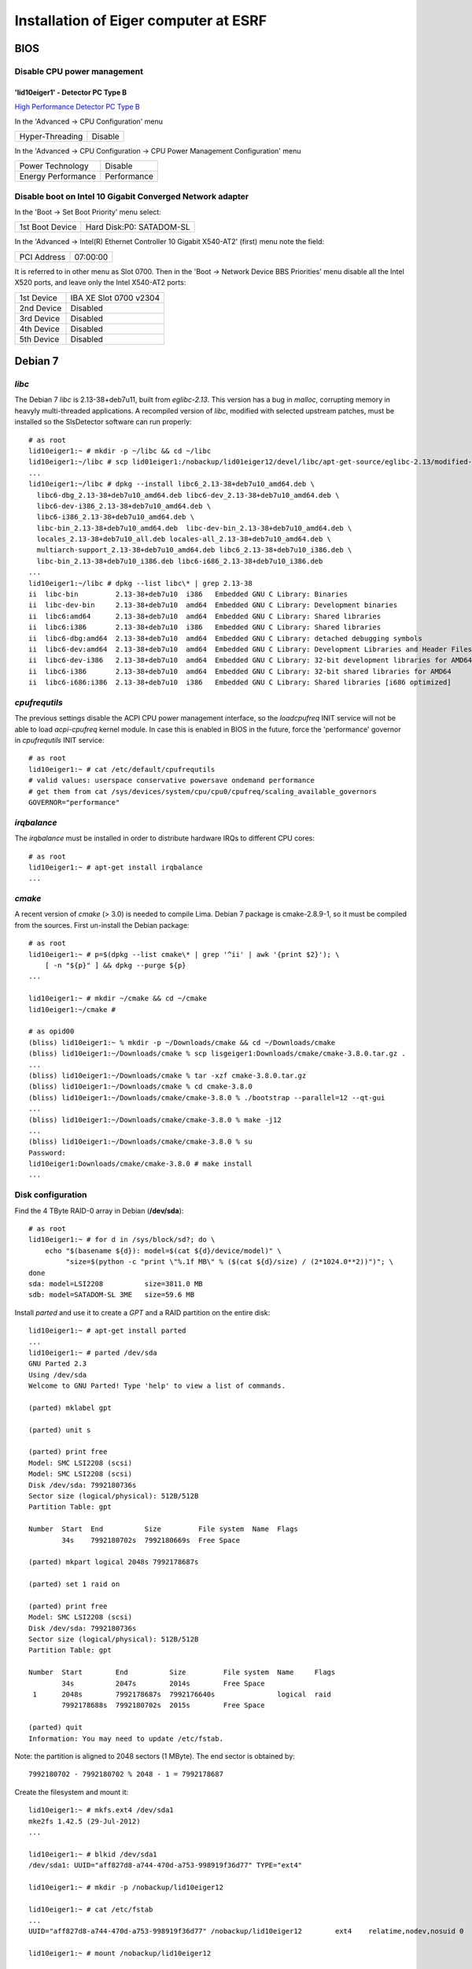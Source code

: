 Installation of Eiger computer at ESRF
======================================

BIOS
----

Disable CPU power management
~~~~~~~~~~~~~~~~~~~~~~~~~~~~

'lid10eiger1' - Detector PC Type B
^^^^^^^^^^^^^^^^^^^^^^^^^^^^^^^^^^

`High Performance Detector PC Type B <http://wikiserv.esrf.fr/bliss/index.php/High_Performance_Detector_PC#Fourth_Generation_-_E4.2FSupermicro_-_CCTF_Detector_PC_Type-B>`_

In the 'Advanced -> CPU Configuration' menu

+-----------------+---------+
| Hyper-Threading | Disable |
+-----------------+---------+

In the 'Advanced -> CPU Configuration -> CPU Power Management
Configuration' menu

+--------------------+-------------+
| Power Technology   | Disable     |
+--------------------+-------------+
| Energy Performance | Performance |
+--------------------+-------------+

Disable boot on Intel 10 Gigabit Converged Network adapter
~~~~~~~~~~~~~~~~~~~~~~~~~~~~~~~~~~~~~~~~~~~~~~~~~~~~~~~~~~

In the 'Boot -> Set Boot Priority' menu select:

+-----------------+--------------------------+
| 1st Boot Device | Hard Disk:P0: SATADOM-SL |
+-----------------+--------------------------+

In the 'Advanced -> Intel(R) Ethernet Controller 10 Gigabit X540-AT2'
(first) menu note the field:

+-------------+----------+
| PCI Address | 07:00:00 |
+-------------+----------+

It is referred to in other menu as Slot 0700. Then in the 'Boot ->
Network Device BBS Priorities' menu disable all the Intel X520 ports,
and leave only the Intel X540-AT2 ports:

+------------+------------------------+
| 1st Device | IBA XE Slot 0700 v2304 |
+------------+------------------------+
| 2nd Device | Disabled               |
+------------+------------------------+
| 3rd Device | Disabled               |
+------------+------------------------+
| 4th Device | Disabled               |
+------------+------------------------+
| 5th Device | Disabled               |
+------------+------------------------+

Debian 7
--------

*libc*
~~~~~~

The Debian 7 *libc* is 2.13-38+deb7u11, built from *eglibc-2.13*. This
version has a bug in *malloc*, corrupting memory in heavyly
multi-threaded applications. A recompiled version of *libc*, modified
with selected upstream patches, must be installed so the SlsDetector
software can run properly:

::

    # as root
    lid10eiger1:~ # mkdir -p ~/libc && cd ~/libc
    lid10eiger1:~/libc # scp lid01eiger1:/nobackup/lid01eiger12/devel/libc/apt-get-source/eglibc-2.13/modified-02/*.deb .
    ...
    lid10eiger1:~/libc # dpkg --install libc6_2.13-38+deb7u10_amd64.deb \
      libc6-dbg_2.13-38+deb7u10_amd64.deb libc6-dev_2.13-38+deb7u10_amd64.deb \
      libc6-dev-i386_2.13-38+deb7u10_amd64.deb \
      libc6-i386_2.13-38+deb7u10_amd64.deb \
      libc-bin_2.13-38+deb7u10_amd64.deb  libc-dev-bin_2.13-38+deb7u10_amd64.deb \
      locales_2.13-38+deb7u10_all.deb locales-all_2.13-38+deb7u10_amd64.deb \
      multiarch-support_2.13-38+deb7u10_amd64.deb libc6_2.13-38+deb7u10_i386.deb \
      libc-bin_2.13-38+deb7u10_i386.deb libc6-i686_2.13-38+deb7u10_i386.deb
    ...
    lid10eiger1:~/libc # dpkg --list libc\* | grep 2.13-38
    ii  libc-bin         2.13-38+deb7u10  i386   Embedded GNU C Library: Binaries
    ii  libc-dev-bin     2.13-38+deb7u10  amd64  Embedded GNU C Library: Development binaries
    ii  libc6:amd64      2.13-38+deb7u10  amd64  Embedded GNU C Library: Shared libraries
    ii  libc6:i386       2.13-38+deb7u10  i386   Embedded GNU C Library: Shared libraries
    ii  libc6-dbg:amd64  2.13-38+deb7u10  amd64  Embedded GNU C Library: detached debugging symbols
    ii  libc6-dev:amd64  2.13-38+deb7u10  amd64  Embedded GNU C Library: Development Libraries and Header Files
    ii  libc6-dev-i386   2.13-38+deb7u10  amd64  Embedded GNU C Library: 32-bit development libraries for AMD64
    ii  libc6-i386       2.13-38+deb7u10  amd64  Embedded GNU C Library: 32-bit shared libraries for AMD64
    ii  libc6-i686:i386  2.13-38+deb7u10  i386   Embedded GNU C Library: Shared libraries [i686 optimized]

*cpufrequtils*
~~~~~~~~~~~~~~

The previous settings disable the ACPI CPU power management interface,
so the *loadcpufreq* INIT service will not be able to load
*acpi-cpufreq* kernel module. In case this is enabled in BIOS in the
future, force the 'performance' governor in *cpufrequtils* INIT service:

::

    # as root
    lid10eiger1:~ # cat /etc/default/cpufrequtils
    # valid values: userspace conservative powersave ondemand performance
    # get them from cat /sys/devices/system/cpu/cpu0/cpufreq/scaling_available_governors
    GOVERNOR="performance"

*irqbalance*
~~~~~~~~~~~~

The *irqbalance* must be installed in order to distribute hardware IRQs
to different CPU cores:

::

    # as root
    lid10eiger1:~ # apt-get install irqbalance
    ...

*cmake*
~~~~~~~~~~~~

A recent version of *cmake* (> 3.0) is needed to compile Lima. Debian 7 package is 
cmake-2.8.9-1, so it must be compiled from the sources. First un-install the Debian package:

::

    # as root
    lid10eiger1:~ # p=$(dpkg --list cmake\* | grep '^ii' | awk '{print $2}'); \
        [ -n "${p}" ] && dpkg --purge ${p}
    ...

    lid10eiger1:~ # mkdir ~/cmake && cd ~/cmake
    lid10eiger1:~/cmake # 

    # as opid00
    (bliss) lid10eiger1:~ % mkdir -p ~/Downloads/cmake && cd ~/Downloads/cmake
    (bliss) lid10eiger1:~/Downloads/cmake % scp lisgeiger1:Downloads/cmake/cmake-3.8.0.tar.gz .
    ...
    (bliss) lid10eiger1:~/Downloads/cmake % tar -xzf cmake-3.8.0.tar.gz 
    (bliss) lid10eiger1:~/Downloads/cmake % cd cmake-3.8.0
    (bliss) lid10eiger1:~/Downloads/cmake/cmake-3.8.0 % ./bootstrap --parallel=12 --qt-gui
    ...
    (bliss) lid10eiger1:~/Downloads/cmake/cmake-3.8.0 % make -j12
    ...
    (bliss) lid10eiger1:~/Downloads/cmake/cmake-3.8.0 % su
    Password: 
    lid10eiger1:Downloads/cmake/cmake-3.8.0 # make install
    ...


Disk configuration
~~~~~~~~~~~~~~~~~~

Find the 4 TByte RAID-0 array in Debian (**/dev/sda**):

::

    # as root
    lid10eiger1:~ # for d in /sys/block/sd?; do \
        echo "$(basename ${d}): model=$(cat ${d}/device/model)" \
             "size=$(python -c "print \"%.1f MB\" % ($(cat ${d}/size) / (2*1024.0**2))")"; \
    done
    sda: model=LSI2208          size=3811.0 MB
    sdb: model=SATADOM-SL 3ME   size=59.6 MB

Install *parted* and use it to create a *GPT* and a RAID partition on
the entire disk:

::

    lid10eiger1:~ # apt-get install parted
    ...
    lid10eiger1:~ # parted /dev/sda
    GNU Parted 2.3
    Using /dev/sda
    Welcome to GNU Parted! Type 'help' to view a list of commands.

    (parted) mklabel gpt

    (parted) unit s

    (parted) print free
    Model: SMC LSI2208 (scsi)
    Model: SMC LSI2208 (scsi)
    Disk /dev/sda: 7992180736s
    Sector size (logical/physical): 512B/512B
    Partition Table: gpt

    Number  Start  End          Size         File system  Name  Flags
            34s    7992180702s  7992180669s  Free Space

    (parted) mkpart logical 2048s 7992178687s

    (parted) set 1 raid on

    (parted) print free
    Model: SMC LSI2208 (scsi)
    Disk /dev/sda: 7992180736s
    Sector size (logical/physical): 512B/512B
    Partition Table: gpt

    Number  Start        End          Size         File system  Name     Flags
            34s          2047s        2014s        Free Space
     1      2048s        7992178687s  7992176640s               logical  raid
            7992178688s  7992180702s  2015s        Free Space

    (parted) quit
    Information: You may need to update /etc/fstab.

Note: the partition is aligned to 2048 sectors (1 MByte). The end sector
is obtained by:

::

    7992180702 - 7992180702 % 2048 - 1 = 7992178687

Create the filesystem and mount it:

::

    lid10eiger1:~ # mkfs.ext4 /dev/sda1
    mke2fs 1.42.5 (29-Jul-2012)
    ...

    lid10eiger1:~ # blkid /dev/sda1
    /dev/sda1: UUID="aff827d8-a744-470d-a753-998919f36d77" TYPE="ext4"

    lid10eiger1:~ # mkdir -p /nobackup/lid10eiger12

    lid10eiger1:~ # cat /etc/fstab
    ...
    UUID="aff827d8-a744-470d-a753-998919f36d77" /nobackup/lid10eiger12        ext4    relatime,nodev,nosuid 0       2

    lid10eiger1:~ # mount /nobackup/lid10eiger12

    lid10eiger1:~ # df -h /nobackup/lid10eiger12
    Filesystem      Size  Used Avail Use% Mounted on
    /dev/sda1       3.7T  196M  3.5T   1% /nobackup/lid10eiger12

    lid10eiger1:~ # mkdir /nobackup/lid10eiger12/data
    lid10eiger1:~ # chmod a+w /nobackup/lid10eiger12/data

Test the effective write speed:

::

    lid10eiger1:~ # mkdir /nobackup/lid10eiger12/data/eiger
    lid10eiger1:~ # chmod a+w /nobackup/lid10eiger12/data/eiger
    lid10eiger1:~ # dd if=/dev/zero bs=8M count=4096 of=/nobackup/lid10eiger12/data/eiger/test.raw
    4096+0 records in
    4096+0 records out
    34359738368 bytes (34 GB) copied, 32.3067 s, 1.1 GB/s

Network performance
~~~~~~~~~~~~~~~~~~~

Add *opid00* user:

::

    # as root
    lid10eiger1:~ # mkuser opid00
    ...

Create *netperf* group and add affected users to it:

::

    lid10eiger1:~ # groupadd netperf

    lid10eiger1:~ # for u in ahoms opid00 opid10; do \
        usermod -a -G netperf ${u}; \
    done

Allow *netperf* users to set real-time (SCHED_RR) scheduling policy with
the highest priority:

::

    lid10eiger1:~ # cat /etc/security/limits.d/net-performance.conf
    @netperf         -       rtprio 99

and also to execute *sudo* in order to change other tasks' CPU affinity
(*taskset*) and configure configure the network devices (*ethtool* and
*ifconfig*):

::

    lid10eiger1:~ # cat /etc/sudoers.d/netperf
    %netperf    ALL=(root) NOPASSWD: /usr/bin/taskset, /sbin/ethtool, \
                         /sbin/ifconfig

Tune the OS network buffer sizes:

::

    lid10eiger1:~ # cat /etc/sysctl.d/net-performance.conf
    # Receive buffers

    # Original values: sysctl -a | grep net
    #...
    #net.core.wmem_max = 131071
    #net.core.rmem_max = 131071
    #net.core.wmem_default = 229376
    #net.core.rmem_default = 229376
    #...
    #net.core.netdev_max_backlog = 1000
    #...
    #net.ipv4.tcp_mem = 1549845 2066462 3099690
    #net.ipv4.tcp_wmem = 4096   16384   4194304
    #net.ipv4.tcp_rmem = 4096   87380   6291456
    #...
    #net.ipv4.udp_mem = 1549845 2066462 3099690
    #net.ipv4.udp_rmem_min = 4096
    #net.ipv4.udp_wmem_min = 4096

    # Max & default OS receive buffer size (Bytes) for all types
    net.core.rmem_max = 134217728
    net.core.rmem_default = 134217728

    # Buffer before Linux Kernel processes them
    net.core.netdev_max_backlog = 262144

    # The minimum UDP receive buffer size (Bytes)
    net.ipv4.udp_rmem_min = 134217728

Network configuration
---------------------

Intel 10 Gigabit Converged Adapter
~~~~~~~~~~~~~~~~~~~~~~~~~~~~~~~~~~

Interface association
^^^^^^^^^^^^^^^^^^^^^

Force *eth2* and *eth3* to be in PCI-Express slot #2 ports and *eth4*
and *eth5* to be in slot #1.

First locate the Intel 10 Gigabit X520 Ethernet adapters (reported as
*Intel Corporation 82599EB 10-Gigabit SFI/SFP+ Network Connection*):

::

    lid10eiger1:~ # lspci | grep Ethernet
    02:00.0 Ethernet controller: Intel Corporation 82599EB 10-Gigabit SFI/SFP+ Network Connection (rev 01)
    02:00.1 Ethernet controller: Intel Corporation 82599EB 10-Gigabit SFI/SFP+ Network Connection (rev 01)
    05:00.0 Ethernet controller: Intel Corporation 82599EB 10-Gigabit SFI/SFP+ Network Connection (rev 01)
    05:00.1 Ethernet controller: Intel Corporation 82599EB 10-Gigabit SFI/SFP+ Network Connection (rev 01)
    07:00.0 Ethernet controller: Intel Corporation Ethernet Controller 10-Gigabit X540-AT2 (rev 01)
    07:00.1 Ethernet controller: Intel Corporation Ethernet Controller 10-Gigabit X540-AT2 (rev 01)

Then check the PCI tree:

::

    lid10eiger1:~ # lspci -t
    -+-[0000:ff]-+-08.0
    ...
     +-[0000:80]-+-01.0-[81]--
    ...
     +-[0000:7f]-+-08.0
    ...
     \-[0000:00]-+-00.0
    ...
                 +-02.0-[02-03]--+-00.0
                 |               \-00.1
                 +-02.2-[04]--
                 +-03.0-[05-06]--+-00.0
                 |               \-00.1
                 +-03.2-[07-08]--+-00.0
                 |               \-00.1
    ...

From the tree we identify the parent root device of each Intel X520
Ethernet adapter:

+--------------+--------------+
| Node         | Parent       |
+==============+==============+
| 0000:02:00.x | 0000:00:02.0 |
+--------------+--------------+
| 0000:05:00.x | 0000:00:03.0 |
+--------------+--------------+

Find the PCI-e slot from the parent root port in the CPU:

::

    lid10eiger1:~ # lspci -s 0:02.0 -vvv | grep Slot
        Capabilities: [90] Express (v2) Root Port (Slot+), MSI 00
            LnkSta: Speed 5GT/s, Width x8, TrErr- Train- SlotClk+ DLActive+ BWMgmt+ ABWMgmt-
                Slot #2, PowerLimit 25.000W; Interlock- NoCompl-
    lid10eiger1:~ # lspci -s 0:03.0 -vvv | grep Slot
        Capabilities: [90] Express (v2) Root Port (Slot+), MSI 00
            LnkSta: Speed 5GT/s, Width x8, TrErr- Train- SlotClk+ DLActive+ BWMgmt+ ABWMgmt-
                Slot #1, PowerLimit 25.000W; Interlock- NoCompl-

This means that:

+--------------+------+
| Adapter      | Slot |
+==============+======+
| 0000:02:00.x | 2    |
+--------------+------+
| 0000:05:00.x | 1    |
+--------------+------+

So we must force the following association:

+--------------+----------------+
| PCI-e Device | Network Device |
+==============+================+
| 0000:02:00.0 | eth2           |
+--------------+----------------+
| 0000:02:00.1 | eth3           |
+--------------+----------------+
| 0000:05:00.0 | eth4           |
+--------------+----------------+
| 0000:05:00.1 | eth5           |
+--------------+----------------+

This is obtained by the following *udev* network rules configuration:

::

    lid10eiger1:~ # cat /etc/udev/rules.d/70-persistent-net.rules
    # This file was automatically generated by the /lib/udev/write_net_rules
    # program, run by the persistent-net-generator.rules rules file.
    #
    # You can modify it, as long as you keep each rule on a single
    # line, and change only the value of the NAME= key.

    # PCI device 0x8086:/sys/devices/pci0000:00/0000:00:03.2/0000:07:00.1 (ixgbe)
    SUBSYSTEM=="net", ACTION=="add", DRIVERS=="?*", ATTR{address}=="0c:c4:7a:bc:d0:35", ATTR{dev_id}=="0x0", ATTR{type}=="1", KERNEL=="eth*", NAME="eth1"

    # PCI device 0x8086:/sys/devices/pci0000:00/0000:00:03.2/0000:07:00.0 (ixgbe)
    SUBSYSTEM=="net", ACTION=="add", DRIVERS=="?*", ATTR{address}=="0c:c4:7a:bc:d0:34", ATTR{dev_id}=="0x0", ATTR{type}=="1", KERNEL=="eth*", NAME="eth0"

    # PCI device 0x8086:/sys/devices/pci0000:00/0000:00:02.0/0000:02:00.1 (ixgbe)
    SUBSYSTEM=="net", ACTION=="add", DRIVERS=="?*", ATTR{address}=="90:e2:ba:86:28:65", ATTR{dev_id}=="0x0", ATTR{type}=="1", KERNEL=="eth*", NAME="eth3"

    # PCI device 0x8086:/sys/devices/pci0000:00/0000:00:02.0/0000:02:00.0 (ixgbe)
    SUBSYSTEM=="net", ACTION=="add", DRIVERS=="?*", ATTR{address}=="90:e2:ba:86:28:64", ATTR{dev_id}=="0x0", ATTR{type}=="1", KERNEL=="eth*", NAME="eth2"

    # PCI device 0x8086:/sys/devices/pci0000:00/0000:00:03.0/0000:05:00.1 (ixgbe)
    SUBSYSTEM=="net", ACTION=="add", DRIVERS=="?*", ATTR{address}=="90:e2:ba:86:2e:15", ATTR{dev_id}=="0x0", ATTR{type}=="1", KERNEL=="eth*", NAME="eth5"

    # PCI device 0x8086:/sys/devices/pci0000:00/0000:00:03.0/0000:05:00.0 (ixgbe)
    SUBSYSTEM=="net", ACTION=="add", DRIVERS=="?*", ATTR{address}=="90:e2:ba:86:2e:14", ATTR{dev_id}=="0x0", ATTR{type}=="1", KERNEL=="eth*", NAME="eth4"

Reboot and verify that the association is OK:

::

    lid10eiger1:~ # ls -l /sys/class/net/eth?/device
    lrwxrwxrwx 1 root root 0 Sep  7 21:05 /sys/class/net/eth0/device -> ../../../0000:07:00.0
    lrwxrwxrwx 1 root root 0 Sep  7 21:05 /sys/class/net/eth1/device -> ../../../0000:07:00.1
    lrwxrwxrwx 1 root root 0 Sep  7 21:05 /sys/class/net/eth2/device -> ../../../0000:02:00.0
    lrwxrwxrwx 1 root root 0 Sep  7 21:05 /sys/class/net/eth3/device -> ../../../0000:02:00.1
    lrwxrwxrwx 1 root root 0 Sep  7 21:05 /sys/class/net/eth4/device -> ../../../0000:05:00.0
    lrwxrwxrwx 1 root root 0 Sep  7 21:05 /sys/class/net/eth5/device -> ../../../0000:05:00.1

IP assignments
^^^^^^^^^^^^^^

Assign the following addresses to the Eiger interfaces:

+----------------+---------------------+--------------+
| Network Device | Function            | IP Address   |
+================+=====================+==============+
| eth2           | Top-Half Control    | 192.168.11.1 |
+----------------+---------------------+--------------+
| eth3           | Top-Half Data       | 192.168.12.1 |
+----------------+---------------------+--------------+
| eth4           | Bottom-Half Control | 192.168.13.1 |
+----------------+---------------------+--------------+
| eth5           | Bottom-Half Data    | 192.168.12.1 |
+----------------+---------------------+--------------+

For the 10 Gigabit data interfaces, we force:

-  MTU 9000
-  Rx adaptive interrupt moderation cycle of 100 usecs: */sbin/ethtool
   -C ethX rx-usecs 100*
-  Rx ring buffer size of 4096 entries: */sbin/ethtool -G ethX rx 4096*

The resulting */etc/network/interfaces* file is:

::

    lid10eiger1:~ # cat /etc/network/interfaces
    # This file describes the network interfaces available on your system
    # and how to activate them. For more information, see interfaces(5).

    # The loopback network interface
    auto lo
    iface lo inet loopback

    # The primary network interface
    auto eth0
    allow-hotplug eth0
    iface eth0 inet dhcp
    #   up sleep 5; /sbin/ethtool -s eth0 autoneg off speed 100 duplex full
        up sleep 5; /sbin/ethtool -s eth0 autoneg on speed 1000 duplex full

    # The secondary network interface
    auto eth1
    allow-hotplug eth1
    iface eth1 inet static
            address 192.168.1.1
            netmask 255.255.255.0

    # The 10 Gbps FO network interfaces - Top half
    auto eth2
    allow-hotplug eth2
    iface eth2 inet static
            address 192.168.11.1
            netmask 255.255.255.0
    auto eth3
    allow-hotplug eth3
    iface eth3 inet static
            address 192.168.12.1
            netmask 255.255.255.0
            mtu 9000
            up while /sbin/ethtool eth3 | grep 'Link detected' | grep -q no; do sleep 1; done; /sbin/ethtool -C eth3 rx-usecs 100; /sbin/ethtool -G eth3 rx 4096

    # The 10 Gbps FO network interfaces - Bottom half
    auto eth4
    allow-hotplug eth4
    iface eth4 inet static
            address 192.168.13.1
            netmask 255.255.255.0
    auto eth5
    allow-hotplug eth5
    iface eth5 inet static
            address 192.168.14.1
            netmask 255.255.255.0
            mtu 9000
            up while /sbin/ethtool eth5 | grep 'Link detected' | grep -q no; do sleep 1; done; /sbin/ethtool -C eth5 rx-usecs 100; /sbin/ethtool -G eth5 rx 4096

PSI/Eiger modules
~~~~~~~~~~~~~~~~~

Define the PSI/Eiger module IPs (data interfaces are not actually
needed):

::

    lid10eiger1:~ # cat /etc/hosts
    #============= OS ====================
    127.0.0.1   localhost
    127.0.1.1   lid10eiger1.esrf.fr lid10eiger1

    #============= Eiger ====================
    # Direct Connection - Top half
    192.168.11.10   beb021.esrf.fr  beb021
    #192.168.12.20  beb02110ge1.esrf.fr     beb02110ge1

    # Direct Connection - Bottom half
    192.168.13.11   beb020.esrf.fr  beb020
    #192.168.14.21  beb02010ge1.esrf.fr     beb02010ge1

    #============= OS ====================
    # The following lines are desirable for IPv6 capable hosts
    ::1     localhost ip6-localhost ip6-loopback
    ff02::1 ip6-allnodes
    ff02::2 ip6-allrouters

Modify *nsswitch.conf* to first look at */etc/hosts* when resolving
names:

::

    lid10eiger1:~ # cat /etc/nsswitch.conf
    # /etc/nsswitch.conf
    ...
    hosts:          files dns [NOTFOUND=return] mdns4_minimal mdns4
    ...

DHCP configuration
~~~~~~~~~~~~~~~~~~

Install *DHCP server* software:

::

    # as root
    lid10eiger1:~ # apt-get install isc-dhcp-server
    ...
    [FAIL] Starting ISC DHCP server: dhcpd[....] check syslog for diagnostics. ... failed!
     failed!
    invoke-rc.d: initscript isc-dhcp-server, action "start" failed.
    ldegjfrau1:~ # apt-get install isc-dhcp-server
    ...

Define the dynamic addresses and Eiger MAC/name relations:

::

    lid10eiger1:~ # cat /etc/dhcp/dhcpd.conf
    ...
    option domain-name "esrf.fr";
    option domain-name-servers dns1.esrf.fr, dns2.esrf.fr;
    ...
    # This is a very basic subnet declaration.

    subnet 192.168.1.0 netmask 255.255.255.0 {
      range 192.168.1.128 192.168.1.191;
    }

    subnet 192.168.11.0 netmask 255.255.255.0 {
      range 192.168.11.128 192.168.11.191;
    }

    subnet 192.168.12.0 netmask 255.255.255.0 {
      range 192.168.12.128 192.168.12.191;
    }

    subnet 192.168.13.0 netmask 255.255.255.0 {
      range 192.168.13.128 192.168.13.191;
    }

    subnet 192.168.14.0 netmask 255.255.255.0 {
      range 192.168.14.128 192.168.14.191;
    }

    # PSI Eiger 500k detectors

    host beb021 {
      hardware ethernet 00:50:c2:46:d9:2a;
      fixed-address beb021.esrf.fr;
    }

    host beb020 {
      hardware ethernet 00:50:c2:46:d9:28;
      fixed-address beb020.esrf.fr;
    }
    ...

Specify the interfaces *DHCP server* will listen on:

::

    lid10eiger1:~ # cat /etc/default/isc-dhcp-server
    ...
    INTERFACES="eth2 eth4"

Reboot the computer for the changes to be applied. Verify that the
*dhcp* server is running on the given interfaces:

::

    lid10eiger1:~ # ps -ef | grep dhcpd | grep -v grep
    root      3923     1  0 21:48 ?        00:00:00 /usr/sbin/dhcpd -q -cf /etc/dhcp/dhcpd.conf -pf /var/run/dhcpd.pid eth2 eth4

Restart the detector, wait for 20 sec and check that the links are OK:

::

    lid10eiger1:~ # for i in $(seq 2 5); do n="eth${i}"; ifconfig ${n} | grep UP; done
              UP BROADCAST RUNNING MULTICAST  MTU:1500  Metric:1
              UP BROADCAST RUNNING MULTICAST  MTU:9000  Metric:1
              UP BROADCAST RUNNING MULTICAST  MTU:1500  Metric:1
              UP BROADCAST RUNNING MULTICAST  MTU:9000  Metric:1

    lid10eiger1:~ # ping -c 1 beb021; ping -c 1 beb020
    PING beb021.esrf.fr (192.168.11.10) 56(84) bytes of data.
    64 bytes from beb021.esrf.fr (192.168.11.10): icmp_req=1 ttl=64 time=0.357 ms

    --- beb021.esrf.fr ping statistics ---
    1 packets transmitted, 1 received, 0% packet loss, time 0ms
    rtt min/avg/max/mdev = 0.357/0.357/0.357/0.000 ms
    PING beb020.esrf.fr (192.168.13.11) 56(84) bytes of data.
    64 bytes from beb020.esrf.fr (192.168.13.11): icmp_req=1 ttl=64 time=0.399 ms

    --- beb020.esrf.fr ping statistics ---
    1 packets transmitted, 1 received, 0% packet loss, time 0ms
    rtt min/avg/max/mdev = 0.399/0.399/0.399/0.000 ms

SlsDetectors Software
---------------------

ROOT installation
~~~~~~~~~~~~~~~~~

Install development packages necessary as root:

::

    lid10eiger1:~ # apt-get install libxpm-dev libldap2-dev libmysqlclient-dev \
                                   libavahi-client-dev libavahi-compat-libdnssd-dev \
                                   libfftw3-dev graphviz-dev libxml2-dev libcfitsio3-dev
    ...

Unpack the ROOT sources on a user's directory (*~opid00*), build it (12
parallel jobs: one per core), and install on /opt/root:

::

    lid10eiger1:~/Downloads % mkdir -p ~/Downloads
    lid10eiger1:~/Downloads % cd ~/Downloads
    lid10eiger1:~/Downloads % scp lisgeiger1:Downloads/root_v5.34.34.source.tar.gz .
    root_v5.34.34.source.tar.gz                   100%   72MB  71.7MB/s   00:01
    lid10eiger1:~/Downloads % tar -xzf root_v5.34.34.source.tar.gz
    lid10eiger1:~/Downloads % mkdir rootbuild
    lid10eiger1:~/Downloads % cd rootbuild
    lid10eiger1:~/Downloads/rootbuild % cmake ~/Downloads/root
    ...
    lid10eiger1:~/Downloads/rootbuild % cmake --build . -- -j12
    ...
    lid10eiger1:~/Downloads/rootbuild % su
    Password:
    lid10eiger1:/users/opid00/Downloads/rootbuild # cmake -DCMAKE_INSTALL_PREFIX=/opt/root -P cmake_install.cmake
    ...

Include ROOT initialisation script in the global /etc/profile.d chain:

::

    lid10eiger1:~ # echo ". /opt/root/bin/thisroot.sh" > /etc/profile.d/root.sh

Qt4 environment
~~~~~~~~~~~~~~~

Do the same for Qt4:

::

    lid10eiger1:~ # echo "QTDIR=/usr/share/qt4
    export QTDIR" > /etc/profile.d/qt4.sh

Qwt development package installation
~~~~~~~~~~~~~~~~~~~~~~~~~~~~~~~~~~~~

Qwt development package is needed by some applications in the
*SlsDetectorsSoftware*:

::

    lid10eiger1:~ # apt-get install libqwt-dev
    Reading package lists... Done
    Building dependency tree
    Reading state information... Done
    The following packages will be REMOVED:
      libqwt5-qt4-dev
    The following NEW packages will be installed:
      libqwt-dev
    0 upgraded, 1 newly installed, 1 to remove and 210 not upgraded.
    Need to get 111 kB of archives.
    After this operation, 35.8 kB of additional disk space will be used.
    Do you want to continue [Y/n]? y
    ...

    lid10eiger1:~ # dpkg --list libqwt\* | grep '^ii'
    ii  libqwt-dev          6.0.0-1.2       amd64  Qt widgets library for technical applications (development)
    ii  libqwt5-doc         5.2.2-3         all    Qt widgets library for technical applications (documentation)
    ii  libqwt5-qt4         5.2.2-3         amd64  Qt4 widgets library for technical applications (runtime)
    ii  libqwt6             6.0.0-1.2       amd64  Qt widgets library for technical applications (runtime)
    ii  libqwtplot3d-qt4-0  0.2.7+svn191-7  amd64  3D plotting library based on Qt4/OpenGL (runtime)

BLISS software installation
~~~~~~~~~~~~~~~~~~~~~~~~~~~

Install and execute the `GitLab
Admin/bliss_python_install <https://gitlab.esrf.fr/Admin/bliss_python_install>`__
script (*blissadm*).

First, install the Gitlab project deployment keys:

::

    # as blissadm
    lid10eiger1:~ % bliss_rpm dev-gitlab
    Installing package dev-gitlab-src-1.3-1.src.rpm
    ...

Then clone the project:

::

    lid10eiger1:~ % mkdir -p ~/src/install
    lid10eiger1:~ % cd ~/src/install
    lid10eiger1:~/src/install % git clone git@blissinstaller.gitlab.esrf.fr:Admin/bliss_python_install.git
    lid10eiger1:~/src/install % ssh root@localhost
    The authenticity of host 'localhost (127.0.0.1)' can't be established.
    ECDSA key fingerprint is d7:da:38:9c:c4:20:8f:87:66:73:5a:85:62:44:01:f8.
    Are you sure you want to continue connecting (yes/no)? yes
    Warning: Permanently added 'localhost' (ECDSA) to the list of known hosts.
    root@localhost's password:
    ...

And execute the script as *root*:

::

    lid10eiger1:~/src/install % ssh root@localhost
    The authenticity of host 'localhost (127.0.0.1)' can't be established.
    ECDSA key fingerprint is d7:da:38:9c:c4:20:8f:87:66:73:5a:85:62:44:01:f8.
    Are you sure you want to continue connecting (yes/no)? yes
    ...

    lid10eiger1:~ # /users/blissadm/src/install/bliss_python_install/install_python_debian
    Logging to file: /users/blissadm/admin/log/install_python_debian.log
    Running on debian7 lid10eiger1 [Fri Sep  8 16:19:52 CEST 2017]
    6576d6b78ac7469a254d310e6136931c  install_python_debian
    98c591cbf712ac69e6963058c2c9474c  install_python_debian.blissadm
    ...

Install *PyTango*, needed by *Lima*:

::

    # as blissadm
    lid10eiger1:~/src/install % bliss_rpm six
    Installing package six-src-1.0-1.src.rpm
    ...

    lid10eiger1:~/src/install % bliss_rpm tango_lib
    Installing package tango_lib-debian7-9.25-1.src.rpm
    ...

    lid10eiger1:~/src/install % bliss_rpm PyTango
    Installing package PyTango-debian7-9.5-1.src.rpm
    ...

Eiger calibration development: *Seaborn* and *Spyder*
~~~~~~~~~~~~~~~~~~~~~~~~~~~~~~~~~~~~~~~~~~~~~~~~~~~~~

The *seaborn* Python module and the *spyder* IDE for are used by Eiger
calibration development (Erik Frojdh). First *seaborn*:

::

    # as blissadm
    lid10eiger1:~ % (. blissrc && pip install seaborn)
    ...

Then install *spyder*:

::

    # as root
    lid10eiger1:/users/blissadm # apt-get install spyder
    ...

Configure *spyder* to use the BLISS python:

::

    # as opid00
    (bliss) lid10eiger1:~ % spyder

and go to 'Tools -> Preferences -> Console -> Advanced Settings ->
Python executable' and set:

+-----------------------------------+-----------------------------------+
| Path to Python interpreter        | /users/blissadm/lib/virtualenvs/b |
| executable binary                 | liss/bin/python                   |
+-----------------------------------+-----------------------------------+

Detector software and development account: *opid00*
~~~~~~~~~~~~~~~~~~~~~~~~~~~~~~~~~~~~~~~~~~~~~~~~~~~

Define the Eiger software home
^^^^^^^^^^^^^^^^^^^^^^^^^^^^^^

Add the *eiger.sh* entry in the system-wide Bash login setup scripts:

::

    # as root
    lid10eiger1:~ # cat /etc/profile.d/eiger.sh
    EIGER_HOME=~opid00
    export EIGER_HOME

Eiger environment setup
^^^^^^^^^^^^^^^^^^^^^^^

Create *eiger_setup.sh*, oriented to prepare the Eiger environment. In
the beginning it just contains the BLISS environment:

::

    # as opid00
    lid10eiger1:~ % cat eiger_setup.sh
    # Setup the Eiger data acquisition environment

    # include the BLISS environment
    . blissrc

and include it in the *.bash_profile* so it is executed at every login
shell:

::

    lid10eiger1:~ % tail -n 3 .bash_profile

    # include the PSI/Eiger environment
    . ${EIGER_HOME}/eiger_setup.sh

*git-sig* Bash helper
^^^^^^^^^^^^^^^^^^^^^

Add the *git-sig* Bash helper for authoring future commits:

::

    lid10eiger1:~ % tail -n 22 .bashrc

    # Signature: from dev-gitlab dot_bashrc

    read_esrf_3612()
    {
        echo $1 | nc 160.103.180.14 3612
    }

    git-sig()
    {
        read_esrf=$(read_esrf_3612 $1)
        if [ "${read_esrf}" != "NO USER" ]; then
            GIT_AUTHOR_NAME=$(echo "${read_esrf}" | cut -d' ' -f4- | sed 's/"//g')
            GIT_AUTHOR_EMAIL="$1@esrf.fr"
        else
            GIT_AUTHOR_NAME="$1@esrf.fr"
            GIT_AUTHOR_EMAIL="$1@esrf.fr"
        fi

        export GIT_AUTHOR_NAME GIT_AUTHOR_EMAIL
        echo "Now git will use \"$GIT_AUTHOR_NAME\" to commits until SHELL ends"
    }

Logout from *opid00* and re-login so changes are taken into account for
next steps.

Eiger-500k configuration
~~~~~~~~~~~~~~~~~~~~~~~~

Copy the Eiger-500k detector configuration file and adapt to the new
computer directories:

::

    (bliss) lid10eiger1:~ % EIGER_DIR=${EIGER_HOME}/eiger/eiger_v2.3.2
    (bliss) lid10eiger1:~ % EIGER_CONFIG=${EIGER_DIR}/config/beb-021-020-direct-FO-10g.config
    (bliss) lid10eiger1:~ % mkdir -p $(dirname ${EIGER_CONFIG})
    (bliss) lid10eiger1:~ % scp lisgeiger1:${EIGER_CONFIG} $(dirname ${EIGER_CONFIG})
    beb-021-020-direct-FO-10g.config         100%  781     0.8KB/s   00:00
    (bliss) lid10eiger1:~ % sed -i 's:lisgeiger1:lid10eiger1:g' ${EIGER_CONFIG}

The resulting configuration file:

::

    (bliss) lid10eiger1:~ % cat ${EIGER_CONFIG}
    detsizechan 1024 512

    #type Eiger+
    #top+bottom+
    hostname beb021+beb020+

    #port 1952
    #stopport 1953

    #top
    0:rx_tcpport 1961
    0:rx_udpport 50010
    0:rx_udpport2 50011
    0:rx_udpip 192.168.12.1
    0:detectorip 192.168.12.20
    0:detectormac 00:50:c2:46:d9:2b
    0:flippeddatax 0

    #bottom
    1:rx_tcpport 1962
    1:rx_udpport 50012
    1:rx_udpport2 50013
    1:rx_udpip 192.168.14.1
    1:detectorip 192.168.14.21
    1:detectormac 00:50:c2:46:d9:29
    1:flippeddatax 1

    rx_hostname lid10eiger1

    settingsdir /users/opid00/eiger/eiger_v2.3.2/settingsdir/eiger
    lock 0
    #caldir /users/opid00/eiger/eiger_v2.3.2/settingsdir/eiger
    outdir /nobackup/lid10eiger12/data/eiger

    tengiga 1
    threaded 1
    flags parallel
    iodelay 651

    trimen 7 3000 3700 4500 5400 6400 8000 9900

    index 250

Copy the detector calibration data:

::

    (bliss) lid10eiger1:~ % SLS_DETECTOR_SETTINGS=$(grep ^settings ${EIGER_CONFIG} | awk '{print $2}')/standard
    (bliss) lid10eiger1:~ % mkdir -p $(dirname ${SLS_DETECTOR_SETTINGS})
    (bliss) lid10eiger1:~ % scp -r lisgeiger1:${SLS_DETECTOR_SETTINGS} $(dirname ${SLS_DETECTOR_SETTINGS})
    ...

Add the configuration file to *eiger_setup.sh* and decode the
*EIGER_MODULES*, together with the calibration directory:

::

    (bliss) lid10eiger1:~ % tail -n 8 eiger_setup.sh

    EIGER_DIR=${EIGER_HOME}/eiger/eiger_v2.3.2
    EIGER_CONFIG=${EIGER_DIR}/config/beb-021-020-direct-FO-10g.config
    EIGER_MODULES=$(grep "^hostname" ${EIGER_CONFIG} | cut -d" " -f2 | tr '+' ' ')
    export EIGER_DIR EIGER_CONFIG EIGER_MODULES

    SLS_DETECTOR_SETTINGS=$(grep ^settings ${EIGER_CONFIG} | awk '{print $2}')/standard
    export SLS_DETECTOR_SETTINGS

Logout from *opid00* and login again in order to apply the previous
changes.


ESRF package for SlsDetectors
-----------------------------

Install the [GitLab Hardware/sls_detectors
project\|\ https://gitlab.esrf.fr/Hardware/sls_detectors]:

::

    (bliss) lid10eiger1:~ % mkdir -p ~/esrf && cd ~/esrf
    (bliss) lid10eiger1:~/esrf % git clone -o gitlab git://gitlab.esrf.fr/Hardware/sls_detectors.git
    Cloning into 'sls_detectors'...
    ...

Add the *ESRF scripts* to *eiger_setup.sh*:

::

    (bliss) lid10eiger1:~ % tail -n 5 eiger_setup.sh

    SLS_DETECTORS=${EIGER_HOME}/esrf/sls_detectors
    export SLS_DETECTORS
    PATH=${SLS_DETECTORS}/eiger/scripts:${PATH}
    export PATH

Logout and re-login as *opid00* to have the previous environment set.

Lima installation in detector software account
~~~~~~~~~~~~~~~~~~~~~~~~~~~~~~~~~~~~~~~~~~~~~~

First install *flex*, which might needed to compile some *Lima* subsystems:

::

    # as root
    lid10eiger1:~ # apt-get install flex
    ...

*Lima* is referenced as a submodule by the *sls_detectors* project installed before:

::

    # as opid00
    (bliss) lid10eiger1:~ % cd ${SLS_DETECTORS}
    (bliss) lid10eiger1:~/esrf/sls_detectors % git submodule init Lima
    Submodule 'Lima' (git://gitlab.esrf.fr/limagroup/lima.git) registered for path 'Lima'
    (bliss) lid10eiger1:~/esrf/sls_detectors % git submodule update
    ...
    (bliss) lid10eiger1:~/esrf/sls_detectors % LIMA_DIR=${SLS_DETECTORS}/Lima
    (bliss) lid10eiger1:~/esrf/sls_detectors % cd ${LIMA_DIR}
    (bliss) lid10eiger1:~/esrf/sls_detectors/Lima % git remote rename origin gitlab
    (bliss) lid10eiger1:~/esrf/sls_detectors/Lima % git remote add github.bliss git://github.com/esrf-bliss/Lima.git
    (bliss) lid10eiger1:~/esrf/sls_detectors/Lima % git fetch --all
    ...
    (bliss) lid10eiger1:~/esrf/sls_detectors/Lima % git submodule init \
        third-party/Processlib third-party/Sps \
        third-party/gldisplay \
        camera/slsdetector \
        applications/spec applications/tango/python \
        documentation
    ...
    (bliss) lid10eiger1:~/esrf/sls_detectors/Lima % git submodule update
    ...
    (bliss) lid10eiger1:~/esrf/sls_detectors/Lima % git submodule foreach git remote rename origin github.bliss
    ...
    (bliss) lid10eiger1:~/esrf/sls_detectors/Lima % git submodule foreach \
        'bash -c "git remote add gitlab \$(git config remote.github.bliss.url | sed \"s%git://github.com/esrf-bliss%git://gitlab.esrf.fr/limagroup%\")"'
    ...
    (bliss) lid10eiger1:~/esrf/sls_detectors/Lima % (cd third-party/Sps && git remote rm gitlab)
    (bliss) lid10eiger1:~/esrf/sls_detectors/Lima % (cd third-party/Processlib && \
        git remote set-url gitlab git://gitlab.esrf.fr/limagroup/processlib.git)
    (bliss) lid10eiger1:~/esrf/sls_detectors/Lima % git submodule foreach git fetch --all
    ...

Eiger software: slsDetectorPackage
~~~~~~~~~~~~~~~~~~~~~~~~~~~~~~~~~~

The *slsDetectorPackage* is in turn a submodule of the *Lima/camera/slsdetector*
plugin:

::

    # as opid00
    (bliss) lid10eiger1:~ % cd ${LIMA_DIR}/camera/slsdetector
    (bliss) lid10eiger1:Lima/camera/slsdetector % git submodule init
    Submodule 'slsDetectorPackage' (git://github.com/esrf-bliss/slsDetectorPackage.git) registered for path 'slsDetectorPackage'
    (bliss) lid10eiger1:Lima/camera/slsdetector % git submodule update
    ...
    (bliss) lid10eiger1:Lima/camera/slsdetector % cd slsDetectorPackage
    (bliss) lid10eiger1:camera/slsdetector/slsDetectorPackage % git remote rename origin github.bliss
    (bliss) lid10eiger1:camera/slsdetector/slsDetectorPackage % git remote add github.slsdetectorgroup \
        git://github.com/slsdetectorgroup/slsDetectorPackage.git
    (bliss) lid10eiger1:camera/slsdetector/slsDetectorPackage % git fetch --all
    ...

*Lima* compilation
~~~~~~~~~~~~~~~~~~

Compile *Lima*, including *slsDetectorPackage* using *CMake*:

::
    (bliss) lid10eiger1:~ % cd ${LIMA_DIR}
    (bliss) lid10eiger1:~/esrf/sls_detectors/Lima % mkdir -p ${LIMA_DIR}/install/python
    (bliss) lid10eiger1:~/esrf/sls_detectors/Lima % ./install.sh \
        --install-prefix=${LIMA_DIR}/install \
        --install-python-prefix=${LIMA_DIR}/install/python \
        slsdetector sps gldisplay edfgz python pytango-server
    ...

Add *Lima* to the *PATH*, *LD_LIBRARY_PATH* and *PYTHONPATH* environment variables in
*eiger_setup.sh*:

::

    (bliss) lid10eiger1:~ % tail -n 6 eiger_setup.sh

    LIMA_DIR=${SLS_DETECTORS}/Lima
    PATH=${LIMA_DIR}/install/bin:${PATH}
    LD_LIBRARY_PATH=${LIMA_DIR}/install/lib:${LD_LIBRARY_PATH}
    PYTHONPATH=${LIMA_DIR}/install/python:${PYTHONPATH}
    export LIMA_DIR PATH LD_LIBRARY_PATH PYTHONPATH

Logout and re-login as *opid00*, so the previous changes can be tested. 
First, test the 'slsDetectorGui':

::

    (bliss) lid10eiger1:~ % start_eiger_gui
    ...

One *xterm* per Receiver (half-module) window should appear. Accept the
message box acknowleging the detector configuration parameters, and the
GUI will open. Wait for few seconds until a message box pops out asking
to activate the high voltage; answer *No*. In the GUI, disable the *File
Name* check box and press *Start* for a single acquisition. A frame
should be taken.

Finally, test the *Lima* plugin:

::

    (bliss) lid10eiger1:~ % cd ${LIMA_DIR}
    (bliss) lid10eiger1:~/esrf/sls_detectors/Lima % mkdir -p /nobackup/lid10eiger12/data/eiger/lima
    (bliss) lid10eiger1:~/esrf/sls_detectors/Lima % ln -s /nobackup/lid10eiger12/data/eiger/lima data
    (bliss) lid10eiger1:~/esrf/sls_detectors/Lima % rm -f data/img*.edf && \
                                                    python camera/slsdetector/test/test_slsdetector_control.py -c ${EIGER_CONFIG}
    ...

Clean the shared memory segments used by the SlsDetector library, so
thay can be re-created by *opid10*:

::

    # as opid00
    (bliss) lid10eiger1:~ % for m in $(ipcs -m | grep '^0x000016' | awk '{print $2}'); do \
                                ipcrm -m ${m}; \
                            done


Setup *opid10* account
~~~~~~~~~~~~~~~~~~~~~~

Include the Eiger environment at login:

::

    # as opid10
    lid10eiger1:~ % tail -n 3 .bash_profile

    # include the PSI/Eiger environment
    . ${EIGER_HOME}/eiger_setup.sh


Install Lima Python Tango software in *blissadm*
~~~~~~~~~~~~~~~~~~~~~~~~~~~~~~~~~~~~~~~~~~~~~~~~

Install the following packages with *Blissinstaller*:

-  Control/Driver/bliss_drivers: needed for *blisspipe*
-  Control/Taco/bliss_dserver
-  Tango/Server/LimaCCDs-Simulator:

   -  Python/Modules/PyLimaCore
   -  Python/MOdules/PyLimaSimulator
   -  Tango/Server/LimaCCDs-common

-  Control/Tango/Applications/Jive

Configure the driver infrastructure by calling *bliss_drivers config*:

::

    # as blissadm
    lid10eiger1:~ % bliss_drivers config
    Root Password:
    Copying /users/blissadm/applications/bliss_drivers/Esrfmap/60-esrf.rules to /etc/udev/rules.d/60-esrf.rules
    Starting blisspipe ...

Apply all the suggestions and save before quiting.

Include the *Lima* libraries and modules in the *BLISS_LIB_PATH* and *PYTHONPATH*, respectively:

::

    # as blissadm
    lid10eiger1:~ % . ${EIGER_HOME}/eiger_setup.sh
    (bliss) lid10eiger1:~ % blissrc -a BLISS_LIB_PATH ${LIMA_DIR}/install/lib
    (bliss) lid10eiger1:~ % blissrc -a PYTHONPATH ${LIMA_DIR}/install/python

Rename the Lima installed directories so they are no longer visible, and create the necessary
symbolic links:

::

    # as blissadm
    (bliss) lid10eiger1:~ % cd ~/python/bliss_modules
    (bliss) lid10eiger1:~/python/bliss_modules % mv Lima Lima-pack
    (bliss) lid10eiger1:~/python/bliss_modules % cd ~/applications
    (bliss) lid10eiger1:~/applications % mv LimaCCDs LimaCCDs-pack
    (bliss) lid10eiger1:~/python/bliss_modules % cd ~/server/src
    (bliss) lid10eiger1:~/server/src % mv LimaCCDs LimaCCDs-pack
    (bliss) lid10eiger1:~/server/src % ln -s ${LIMA_DIR}/install/bin/LimaCCDs


Lima Python Tango server configuration in *blissadm*
~~~~~~~~~~~~~~~~~~~~~~~~~~~~~~~~~~~~~~~~~~~~~~~~~~~~

Use *jive* server wizard to add the Lima Python Tango device server to
the Tango database:

::

    (bliss) lid10eiger1:~ % jive > /dev/null 2>&1 &

Define the server *LimaCCDs/eiger500k* and include it in the *dserver*
local database:

::

    # as blissadm
    lid10eiger1:~ % cat ~/local/daemon/config/device_servers
    [LimaCCDs]
    *eiger500k

::

    # as opid10
    (bliss) lid10eiger1:~ % bliss_dserver -fg start LimaCCDs
    Starting: LimaCCDs/eiger500k

Add LimaCCDs and SlsDetector class devices:

+-----------------------------------+-----------------------------------+
| LimaCCDs/eiger500k/DEVICE/LimaCCD | id10/limaccds/eiger500k           |
| s                                 |                                   |
+-----------------------------------+-----------------------------------+
| id10/limaccds/eiger500k->LimaCame | SlsDetector                       |
| raType                            |                                   |
+-----------------------------------+-----------------------------------+
| id10/limaccds/eiger500k->NbProces | 10                                |
| singThread                        |                                   |
+-----------------------------------+-----------------------------------+
| LimaCCDs/eiger500k/DEVICE/SlsDete | id10/slsdetector/eiger500k        |
| ctor                              |                                   |
+-----------------------------------+-----------------------------------+
| id10/slsdetector/eiger500k->confi | /users/opid00/eiger/eiger_v2.3.2/ |
| g_fname                           | config/beb-021-020-direct-FO-10g. |
|                                   | config                            |
+-----------------------------------+-----------------------------------+

Finally, configure *opid10* as the default *DSERVER_USER*, which is used
by the *dserver_daemon*

::

    # as blissadm
    lid10eiger1:~ % grep DSERVER_USER local/BLISS_ENV_VAR || \
                         echo 'DSERVER_USER=opid10 export DSERVER_USER' >> local/BLISS_ENV_VAR


and restart the *blcontrol* subsystem:

::

    # as root
    lid10eiger1:~ # service blcontrol stop
     BL control ...
    ...
    lid10eiger1:~ # service blcontrol start
     BL control ...
    ...

**Note**: when running the *LimaCCDs* server from the *dserver_daemon*,
the real-time priority capabilities are lost. **The server must be
started using the *bliss_dserver* script**. Moreover, **the command
*bliss_dserver start* must be used (start in background, avoid *-fg*
option)**, so the *LimaCCDs* process is decoupled from the terminal,
reducing the risks of CPU blocking.

SPEC
----

Install SPEC and CCD/Lima macros
~~~~~~~~~~~~~~~~~~~~~~~~~~~~~~~~

Install the following packages with *Blissinstaller*:

-  Control/Spec/Core/SPEC
-  Control/Spec/Macros/ccd
-  Control/Spec/Macros/ccdbpm
-  Control/Spec/Macros/lima.mac
-  Applications/Analysis/Oxidis

Add a symbolic link to the Lima SlsDetector macros in the development
version compiled on *opid00*:

::

    # as blissadm
    lid10eiger1:~ % LIMA_DIR=${EIGER_HOME}/esrf/sls_detectors/Lima
    lid10eiger1:~ % cd ~/spec/macros/lima
    lid10eiger1:~/spec/macros/lima % ln -s ${LIMA_DIR}/applications/spec/limaslsdetector.mac

SPEC configuration
~~~~~~~~~~~~~~~~~~

Include the *ccd & Lima* macros by default in SPEC:

::

    # as blissadm
    lid10eiger1:~ % cat ~/local/spec/macros/ID10setup.mac
    ...
    need ccd
    need lima/limacore
    need lima/limaacq
    need lima/limaroi
    need lima/limatools
    need lima/limasimulator
    need lima/limafrelon
    need lima/limaslsdetector
    ...

Create the *eiger* SPEC session:

::

    # as blissadm
    lid10eiger1:~/spec/macros/lima % spec_version add eiger
    ...

SPEC config file
^^^^^^^^^^^^^^^^

Configure the *LimaCCDs/eiger500k* Taco interface server.

::

    (bliss) lid10eiger1:~ % cat ~blissadm/local/spec/spec.d/eiger/config
    # ID @(#)getinfo.c  6.5  03/14/15 CSS
    # Device nodes
    PSE_MAC_MOT  = slsdetmot 32 eiger500k
    SW_SFTWARE   = 1 POLL
    VM_CCD_PC    = tango:id10/limatacoccds/eiger500k 2 TCP  @img_0
    # CAMAC Slot Assignments
    #  CA_name_unit = slot [crate_number]
    # Motor    cntrl steps sign slew base backl accel nada  flags   mne  name
    MOT000 = MAC_MOT:0/0   2000  1  2000  200   50  125    0 0x003    en_th  en_th
    MOTPAR:read_mode = 7
    MOTPAR:name = threshold_energy
    # Counter   ctrl unit chan scale flags    mne  name
    CNT000 =  SFTWARE  0  0 1000000 0x001      sec  Seconds
    CNT001 =     NONE  0  0      1 0x000   imgall  imgall

SPEC setup file
^^^^^^^^^^^^^^^

Configure the *LimaCCDs/eiger500k* server control and specific
interfaces.

::

    (bliss) lid10eiger1:~ % cat ~blissadm/local/spec/spec.d/eiger/setup
    #
    # Add or modify setup lines.
    # Comment out the lines you want to cancel temporarily.
    #

    def lima_ccd_resetup_all '{
        local ccd_u ccd_dev

        _ccd_globals
        limasetup

        for (ccd_u = 0; ccd_u < CCDS; ccd_u++) {
            ccd_dev = image_par(ccd_u, "device_id")
            if (!image_par(ccd_u,"responsive") || (ccd_dev == "?"))
                continue

            ccdresetup ccd_u

            ##########################
            #     eiger500k
            #########################
            if (index(ccd_dev, "eiger500k") > 0) {
                limaccdsetup eiger500k ccd_u id10/limaccds/eiger500k
            taco_io(ccd_dev, "timeout", 30)
            }
        }
    }'

    lima_ccd_resetup_all

***Note:*** The 30 seconds timeout is necessary for large memory
allocations (long sequences)

